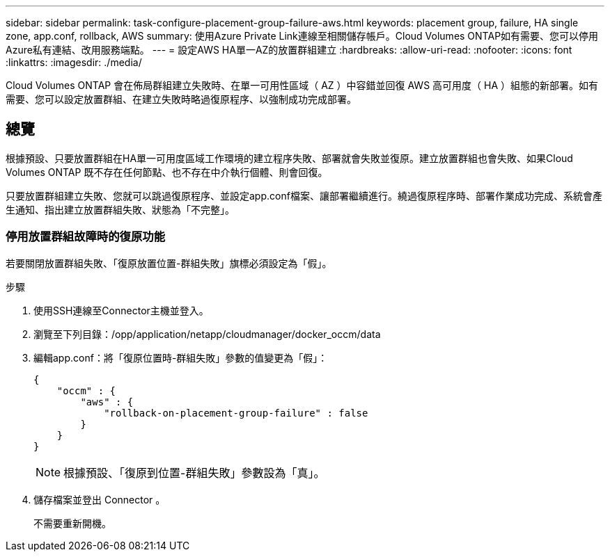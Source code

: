 ---
sidebar: sidebar 
permalink: task-configure-placement-group-failure-aws.html 
keywords: placement group, failure, HA single zone, app.conf, rollback, AWS 
summary: 使用Azure Private Link連線至相關儲存帳戶。Cloud Volumes ONTAP如有需要、您可以停用Azure私有連結、改用服務端點。 
---
= 設定AWS HA單一AZ的放置群組建立
:hardbreaks:
:allow-uri-read: 
:nofooter: 
:icons: font
:linkattrs: 
:imagesdir: ./media/


[role="lead"]
Cloud Volumes ONTAP 會在佈局群組建立失敗時、在單一可用性區域（ AZ ）中容錯並回復 AWS 高可用度（ HA ）組態的新部署。如有需要、您可以設定放置群組、在建立失敗時略過復原程序、以強制成功完成部署。



== 總覽

根據預設、只要放置群組在HA單一可用度區域工作環境的建立程序失敗、部署就會失敗並復原。建立放置群組也會失敗、如果Cloud Volumes ONTAP 既不存在任何節點、也不存在中介執行個體、則會回復。

只要放置群組建立失敗、您就可以跳過復原程序、並設定app.conf檔案、讓部署繼續進行。繞過復原程序時、部署作業成功完成、系統會產生通知、指出建立放置群組失敗、狀態為「不完整」。



=== 停用放置群組故障時的復原功能

若要關閉放置群組失敗、「復原放置位置-群組失敗」旗標必須設定為「假」。

.步驟
. 使用SSH連線至Connector主機並登入。
. 瀏覽至下列目錄：/opp/application/netapp/cloudmanager/docker_occm/data
. 編輯app.conf：將「復原位置時-群組失敗」參數的值變更為「假」：
+
[listing]
----
{
    "occm" : {
        "aws" : {
            "rollback-on-placement-group-failure" : false
        }
    }
}
----
+

NOTE: 根據預設、「復原到位置-群組失敗」參數設為「真」。

. 儲存檔案並登出 Connector 。
+
不需要重新開機。


